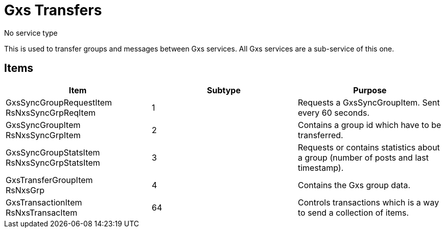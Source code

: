 = Gxs Transfers

No service type

This is used to transfer groups and messages between Gxs services.
All Gxs services are a sub-service of this one.

== Items

|===
|Item | Subtype | Purpose

|GxsSyncGroupRequestItem +
[small]#RsNxsSyncGrpReqItem#
|1
|Requests a GxsSyncGroupItem.
Sent every 60 seconds.

|GxsSyncGroupItem +
[small]#RsNxsSyncGrpItem#
|2
|Contains a group id which have to be transferred.

|GxsSyncGroupStatsItem +
[small]#RsNxsSyncGrpStatsItem#
|3
|Requests or contains statistics about a group (number of posts and last timestamp).

|GxsTransferGroupItem +
[small]#RsNxsGrp#
|4
|Contains the Gxs group data.

|GxsTransactionItem +
[small]#RsNxsTransacItem#
|64
|Controls transactions which is a way to send a collection of items.

|===